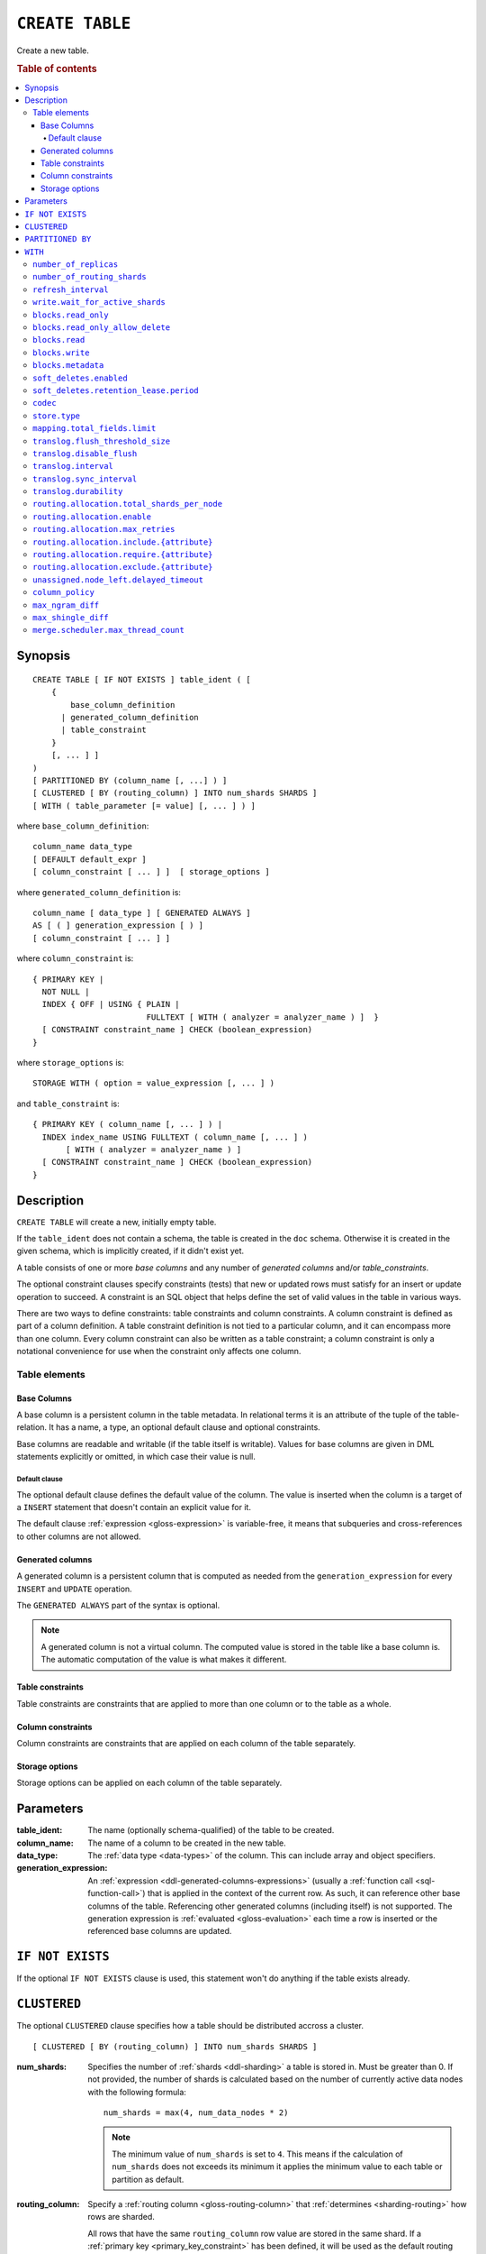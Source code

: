 .. highlight:: psql

.. _sql-create-table:

================
``CREATE TABLE``
================

Create a new table.

.. rubric:: Table of contents

.. contents::
   :local:


.. _sql-create-table-synopsis:

Synopsis
========

::

    CREATE TABLE [ IF NOT EXISTS ] table_ident ( [
        {
            base_column_definition
          | generated_column_definition
          | table_constraint
        }
        [, ... ] ]
    )
    [ PARTITIONED BY (column_name [, ...] ) ]
    [ CLUSTERED [ BY (routing_column) ] INTO num_shards SHARDS ]
    [ WITH ( table_parameter [= value] [, ... ] ) ]

where ``base_column_definition``::

    column_name data_type
    [ DEFAULT default_expr ]
    [ column_constraint [ ... ] ]  [ storage_options ]

where ``generated_column_definition`` is::

    column_name [ data_type ] [ GENERATED ALWAYS ]
    AS [ ( ] generation_expression [ ) ]
    [ column_constraint [ ... ] ]

where ``column_constraint`` is::

    { PRIMARY KEY |
      NOT NULL |
      INDEX { OFF | USING { PLAIN |
                            FULLTEXT [ WITH ( analyzer = analyzer_name ) ]  }
      [ CONSTRAINT constraint_name ] CHECK (boolean_expression)
    }

where ``storage_options`` is::

    STORAGE WITH ( option = value_expression [, ... ] )

and ``table_constraint`` is::

    { PRIMARY KEY ( column_name [, ... ] ) |
      INDEX index_name USING FULLTEXT ( column_name [, ... ] )
           [ WITH ( analyzer = analyzer_name ) ]
      [ CONSTRAINT constraint_name ] CHECK (boolean_expression)
    }


.. _sql-create-table-description:

Description
===========

``CREATE TABLE`` will create a new, initially empty table.

If the ``table_ident`` does not contain a schema, the table is created in the
``doc`` schema. Otherwise it is created in the given schema, which is
implicitly created, if it didn't exist yet.

A table consists of one or more *base columns* and any number of *generated
columns* and/or *table_constraints*.

The optional constraint clauses specify constraints (tests) that new or updated
rows must satisfy for an insert or update operation to succeed. A constraint is
an SQL object that helps define the set of valid values in the table in various
ways.

There are two ways to define constraints: table constraints and column
constraints. A column constraint is defined as part of a column definition. A
table constraint definition is not tied to a particular column, and it can
encompass more than one column. Every column constraint can also be written as
a table constraint; a column constraint is only a notational convenience for
use when the constraint only affects one column.

.. SEEALSO::

    :ref:`Data definition: Creating tables <ddl-create-table>`


.. _sql-create-table-elements:

Table elements
--------------


.. _sql-create-table-base-columns:

Base Columns
~~~~~~~~~~~~

A base column is a persistent column in the table metadata. In relational terms
it is an attribute of the tuple of the table-relation. It has a name, a type,
an optional default clause and optional constraints.

Base columns are readable and writable (if the table itself is writable).
Values for base columns are given in DML statements explicitly or omitted, in
which case their value is null.


.. _sql-create-table-default-clause:

Default clause
^^^^^^^^^^^^^^

The optional default clause defines the default value of the column. The value
is inserted when the column is a target of a ``INSERT`` statement that doesn't
contain an explicit value for it.

The default clause :ref:`expression <gloss-expression>` is variable-free, it
means that subqueries and cross-references to other columns are not allowed.


.. _sql-create-table-generated-columns:

Generated columns
~~~~~~~~~~~~~~~~~

A generated column is a persistent column that is computed as needed from the
``generation_expression`` for every ``INSERT`` and ``UPDATE`` operation.

The ``GENERATED ALWAYS`` part of the syntax is optional.

.. NOTE::

   A generated column is not a virtual column. The computed value is stored in
   the table like a base column is. The automatic computation of the value is
   what makes it different.

.. SEEALSO::

    :ref:`Data definition: Generated columns <ddl-generated-columns>`


.. _sql-create-table-table-constraints:

Table constraints
~~~~~~~~~~~~~~~~~

Table constraints are constraints that are applied to more than one column or
to the table as a whole.

.. SEEALSO::

    - :ref:`General SQL: Table constraints <table_constraints>`
    - :ref:`CHECK constraint <check_constraint>`


.. _sql-create-table-column-constraints:

Column constraints
~~~~~~~~~~~~~~~~~~

Column constraints are constraints that are applied on each column of the table
separately.

.. SEEALSO::

    - :ref:`General SQL: Column constraints <column_constraints>`
    - :ref:`CHECK constraint <check_constraint>`


.. _sql-create-table-storage-options:

Storage options
~~~~~~~~~~~~~~~

Storage options can be applied on each column of the table separately.

.. SEEALSO::

    :ref:`Data definition: Storage <ddl-storage>`


.. _sql-create-table-parameters:

Parameters
==========

:table_ident:
  The name (optionally schema-qualified) of the table to be created.

:column_name:
  The name of a column to be created in the new table.

:data_type:
  The :ref:`data type <data-types>` of the column. This can include array and
  object specifiers.

:generation_expression:
  An :ref:`expression <ddl-generated-columns-expressions>` (usually a
  :ref:`function call <sql-function-call>`) that is applied in the context of
  the current row. As such, it can reference other base columns of the table.
  Referencing other generated columns (including itself) is not supported. The
  generation expression is :ref:`evaluated <gloss-evaluation>` each time a row
  is inserted or the referenced base columns are updated.


.. _sql-create-table-if-not-exists:

``IF NOT EXISTS``
=================

If the optional ``IF NOT EXISTS`` clause is used, this statement won't do
anything if the table exists already.


.. _sql-create-table-clustered:

``CLUSTERED``
=============

The optional ``CLUSTERED`` clause specifies how a table should be distributed
accross a cluster.

::

    [ CLUSTERED [ BY (routing_column) ] INTO num_shards SHARDS ]

:num_shards:
  Specifies the number of :ref:`shards <ddl-sharding>` a table is stored
  in. Must be greater than 0. If not provided, the number of shards is
  calculated based on the number of currently active data nodes with the
  following formula::

      num_shards = max(4, num_data_nodes * 2)

  .. NOTE::

     The minimum value of ``num_shards`` is set to ``4``. This means if the
     calculation of ``num_shards`` does not exceeds its minimum it applies the
     minimum value to each table or partition as default.

:routing_column:
  Specify a :ref:`routing column <gloss-routing-column>` that :ref:`determines
  <sharding-routing>` how rows are sharded.

  All rows that have the same ``routing_column`` row value are stored in the
  same shard. If a :ref:`primary key <primary_key_constraint>` has been
  defined, it will be used as the default routing column, otherwise the
  :ref:`internal document ID <sql_administration_system_column_id>` is used.

.. SEEALSO::

    :ref:`Data definition: Sharding <ddl-sharding>`


.. _sql-create-table-partitioned-by:

``PARTITIONED BY``
==================

The ``PARTITIONED`` clause splits the created table into separate
:ref:`partitions <partitioned-tables>` for every distinct combination of row
values in the specified :ref:`partition columns <gloss-partition-column>`.

::

    [ PARTITIONED BY ( column_name [ , ... ] ) ]

:column_name:
  The name of a column to be used for partitioning. Multiple columns names can
  be specified inside the parentheses and must be separated by commas.


The following restrictions apply:

- Partition columns may not be part of the :ref:`sql-create-table-clustered`
  clause

- Partition columns must only contain :ref:`primitive types
  <sql_ddl_datatypes_primitives>`

- Partition columns may not be inside an object array

- Partition columns may not be indexed with a :ref:`fulltext index with
  analyzer <sql_ddl_index_fulltext>`

- If the table has a :ref:`primary_key_constraint` constraint, all of the
  partition columns must be included in the primary key definition

.. CAUTION::

    Partition columns :ref:`cannot be altered <partitioned-update>` by an
    ``UPDATE`` statement.


.. _sql-create-table-with:

``WITH``
========

The optional ``WITH`` clause can specify parameters for tables.

::

    [ WITH ( table_parameter [= value] [, ... ] ) ]

:table_parameter:
  Specifies an optional parameter for the table.

.. NOTE::

   Some parameters are nested, and therefore need to be wrapped in double
   quotes in order to be set. For example::

       WITH ("allocation.max_retries" = 5)

   Nested parameters are those that contain a ``.`` between parameter names
   (e.g. ``write.wait_for_active_shards``).

Available parameters are:


.. _sql-create-table-number-of-replicas:

``number_of_replicas``
----------------------

Specifies the number or range of replicas each shard of a table should have for
normal operation, the default is to have ``0-1`` replica.

The number of replicas is defined like this::

    min_replicas [ - [ max_replicas ] ]

:min_replicas:
  The minimum number of replicas required.

:max_replicas:
  The maximum number of replicas.

  The actual maximum number of replicas is max(num_replicas, N-1), where N is
  the number of data nodes in the cluster. If ``max_replicas`` is the string
  ``all`` then it will always be N.

.. SEEALSO::

    :ref:`ddl-replication`


.. _sql-create-table-number-of-routing-shards:

``number_of_routing_shards``
----------------------------

This number specifies the hashing space that is used internally to distribute
documents across shards.

This is an optional setting that enables users to later on increase the number
of shards using :ref:`sql-alter-table`.


.. _sql-create-table-refresh-interval:

``refresh_interval``
--------------------

Specifies the refresh interval of a shard in milliseconds. The default is set
to 1000 milliseconds.

:value:
  The refresh interval in milliseconds. A value of smaller or equal than 0
  turns off the automatic refresh. A value of greater than 0 schedules a
  periodic refresh of the table.

.. NOTE::

   A ``refresh_interval`` of 0 does not guarantee that new writes are *NOT*
   visible to subsequent reads. Only the periodic refresh is disabled. There
   are other internal factors that might trigger a refresh.

.. SEEALSO::

    :ref:`Querying: Refresh <refresh_data>`

    :ref:`SQL syntax: REFRESH <sql-refresh>`


.. _sql-create-table-write-wait:

.. _sql-create-table-write-wait-for-active-shards:

``write.wait_for_active_shards``
--------------------------------

Specifies the number of shard copies that need to be active for write
operations to proceed. If less shard copies are active the operation must wait
and retry for up to 30s before timing out.

:value:
  ``all`` or a positive integer up to the total number of configured shard
  copies (``number_of_replicas + 1``).

  A value of ``1`` means only the primary has to be active. A value of ``2``
  means the primary plus one replica shard has to be active, and so on.

  The default value is set to ``1``.

  ``all`` is a special value that means all shards (primary + replicas) must be
  active for write operations to proceed.

Increasing the number of shard copies to wait for improves the resiliency of
the system. It reduces the chance of write operations not writing to the
desired number of shard copies, but it does not eliminate the possibility
completely, because the check occurs before the write operation starts.

Replica shard copies that missed some writes will be brought up to date by the
system eventually, but in case a node holding the primary copy has a system
failure, the replica copy couldn't be promoted automatically as it would lead
to data loss since the system is aware that the replica shard didn't receive
all writes. In such a scenario, :ref:`ALTER TABLE .. REROUTE PROMOTE REPLICA
<alter-table-reroute-promote-replica>` can be used to force the
:ref:`allocation <gloss-shard-recovery>` of a stale replica copy to at least
recover the data that is available in the stale replica copy.

Say you've a 3 node cluster and a table with 1 configured replica. With
``write.wait_for_active_shards=1`` and ``number_of_replicas=1`` a node in the
cluster can be restarted without affecting write operations because the primary
copies are either active or the replicas can be quickly promoted.

If ``write.wait_for_active_shards`` would be set to ``2`` instead and a node is
stopped, the write operations would block until the replica is fully replicated
again or the write operations would timeout in case the replication is not fast
enough.


.. _sql-create-table-blocks:

.. _sql-create-table-blocks-read-only:

``blocks.read_only``
--------------------

Allows to have a read only table.

:value:
  Table is read only if value set to ``true``. Allows writes and table settings
  changes if set to ``false``.


.. _sql-create-table-blocks-read-only-allow-delete:

``blocks.read_only_allow_delete``
---------------------------------

Allows to have a read only table that additionally can be deleted.

:value:
  Table is read only and can be deleted if value set to ``true``. Allows writes
  and table settings changes if set to ``false``.

  When a disk on a node exceeds the
  ``cluster.routing.allocation.disk.watermark.flood_stage`` threshold, this
  block is applied (set to ``true``) to all tables on that affected node. Once
  you've freed disk space again and the threshold is undershot, you need to set
  the ``blocks.read_only_allow_delete`` table setting to ``false``.

.. SEEALSO::

    :ref:`Cluster-wide settings: Disk-based shard allocation
    <conf-routing-allocation-disk>`


.. _sql-create-table-blocks-read:

``blocks.read``
---------------

``disable``/``enable`` all the read operations

:value:
  Set to ``true`` to disable all read operations for a table, otherwise set
  ``false``.


.. _sql-create-table-blocks-write:

``blocks.write``
----------------

``disable``/``enable`` all the write operations

:value:
  Set to ``true`` to disable all write operations and table settings
  modifications, otherwise set ``false``.


.. _sql-create-table-blocks-metadata:

``blocks.metadata``
-------------------

``disable``/``enable`` the table settings modifications.

:values:
  Disables the table settings modifications if set to ``true``. If set to
  ``false``, table settings modifications are enabled.


.. _sql-create-table-soft-deletes:

.. _sql-create-table-soft-deletes-enabled:

``soft_deletes.enabled``
------------------------

Indicates whether soft deletes are enabled or disabled.

Soft deletes allow CrateDB to preserve recent deletions within the Lucene
index. This information is used for :ref:`shard recovery
<gloss-shard-recovery>`.

Before the introduction of soft deletes, CrateDB had to retain the information
in the :ref:`Translog <concept-durability>`. Using soft deletes uses less
storage than the Translog equivalent and is faster.

Soft deletes can only be configured when a table is created. This setting
cannot be changed using ``ALTER TABLE``.

This setting is deprecated and soft deletes will become mandatory in CrateDB
5.0.

:value:
  Defaults to ``true``. Set to ``false`` to disable soft deletes.


.. _sql-create-table-soft-deletes-retention-lease-period:

``soft_deletes.retention_lease.period``
---------------------------------------

The maximum period for which a retention lease is retained before it is
considered expired.

:value:
  ``12h`` (default). Any positive time value is allowed.

CrateDB sometimes needs to replay operations that were executed on one shard on
other shards. For example if a shard copy is temporarily unavailable but write
operations to the primary copy continues, the missed operations have to be
replayed once the shard copy becomes available again.

If soft deletes are enabled, CrateDB uses a Lucene feature to preserve recent
deletions in the Lucene index so that they can be replayed. Because of that,
deleted documents still occupy disk space, which is why CrateDB only preserves
certain recently-deleted documents. CrateDB eventually fully discards deleted
documents to prevent the index growing larger despite having deleted documents.

CrateDB keeps track of operations it expects to need to replay using a
mechanism called *shard history retention leases*. Retention leases are a
mechanism that allows CrateDB to determine which soft-deleted operations can be
safely discarded.

If a shard copy fails, it stops updating its shard history retention lease,
indicating that the soft-deleted operations should be preserved for later
recovery.

However, to prevent CrateDB from holding onto shard retention leases forever,
they expire after ``soft_deletes.retention_lease.period``, which defaults to
``12h``. Once a retention lease has expired CrateDB can again discard
soft-deleted operations. In case a shard copy recovers after a retention lease
has expired, CrateDB will fall back to copying the whole index since it can no
longer replay the missing history.


.. _sql-create-table-codec:

``codec``
---------

By default data is stored using ``LZ4`` compression. This can be changed to
``best_compression`` which uses ``DEFLATE`` for a higher compression ratio, at
the expense of slower column value lookups.

:values:
  ``default`` or ``best_compression``


.. _sql-create-table-store:

.. _sql-create-table-store-type:

``store.type``
--------------

The store type setting allows you to control how data is stored and accessed on
disk. The following storage types are supported:

:fs:
  Default file system implementation. It will pick the best implementation
  depending on the operating environment, which is currently ``hybridfs`` on
  all supported systems but is subject to change.

:simplefs:
  The ``Simple FS`` type is an implementation of file system storage (Lucene
  ``SimpleFsDirectory``) using a random access file.  This implementation has
  poor concurrent performance. It is usually better to use the ``niofs`` when
  you need index persistence.

:niofs:
  The ``NIO FS`` type stores the shard index on the file system (Lucene
  ``NIOFSDirectory``) using NIO. It allows multiple threads to read from the
  same file concurrently.

:mmapfs:
  The ``MMap FS`` type stores the shard index on the file system (Lucene
  ``MMapDirectory``) by mapping a file into memory (mmap).  Memory mapping uses
  up a portion of the virtual memory address space in your process equal to the
  size of the file being mapped. Before using this type, be sure you have
  allowed plenty of virtual address space.

:hybridfs:
  The ``hybridfs`` type is a hybrid of ``niofs`` and ``mmapfs``, which chooses
  the best file system type for each type of file based on the read access
  pattern. Similarly to ``mmapfs`` be sure you have allowed plenty of virtual
  address space.

It is possible to restrict the use of the ``mmapfs`` and ``hybridfs`` store
type via the :ref:`node.store.allow_mmap <node.store_allow_mmap>` node setting.


.. _sql-create-table-mapping:

.. _sql-create-table-mapping-total-fields-limit:

``mapping.total_fields.limit``
------------------------------

Sets the maximum number of columns that is allowed for a table. Default is
``1000``.

:value:
  Maximum amount of fields in the Lucene index mapping. This includes both the
  user facing mapping (columns) and internal fields.


.. _sql-create-table-translog:

.. _sql-create-table-translog-flush-threshold-size:

``translog.flush_threshold_size``
---------------------------------

Sets size of transaction log prior to flushing.

:value:
  Size (bytes) of translog.


.. _sql-create-table-translog-disable-flush:

``translog.disable_flush``
--------------------------

``enable``/``disable`` flushing.

:value:
  Set ``true`` to disable flushing, otherwise set to ``false``.

.. CAUTION::

   It is recommended to use ``disable_flush`` only for short periods of time.


.. _sql-create-table-translog-interval:

``translog.interval``
---------------------

Sets frequency of flush necessity check.

:value:
  Frequency in milliseconds.


.. _sql-create-table-translog-sync-interval:

``translog.sync_interval``
--------------------------

How often the translog is fsynced to disk. Defaults to 5s.  When setting this
interval, please keep in mind that changes logged during this interval and not
synced to disk may get lost in case of a failure. This setting only takes
effect if :ref:`translog.durability <sql-create-table-translog-durability>` is
set to ``ASYNC``.

:value:
  Interval in milliseconds.


.. _sql-create-table-translog-durability:

``translog.durability``
-----------------------

If set to ``ASYNC`` the translog gets flushed to disk in the background every
:ref:`translog.sync_interval <sql-create-table-translog-sync-interval>`. If set
to ``REQUEST`` the flush happens after every operation.

:value:
  ``REQUEST`` (default), ``ASYNC``


.. _sql-create-table-routing:

.. _sql-create-table-routing-allocation:

.. _sql-create-table-routing-allocation.total-shards-per-node:

``routing.allocation.total_shards_per_node``
--------------------------------------------

Controls the total number of shards (replicas and primaries) allowed to be
:ref:`allocated <gloss-shard-allocation>` on a single node. Defaults to
unbounded (-1).

:value:
  Number of shards per node.


.. _sql-create-table-routing-allocation-enable:

``routing.allocation.enable``
-----------------------------

Controls shard :ref:`allocation <gloss-shard-allocation>` for a specific table.
Can be set to:

:all:
  Allows shard allocation for all shards. (Default)

:primaries:
  Allows shard allocation only for primary shards.

:new_primaries:
  Allows shard allocation only for primary shards for new tables.

:none:
  No shard allocation allowed.


.. _sql-create-table-routing-allocation-max-retries:

``routing.allocation.max_retries``
----------------------------------

Defines the number of attempts to :ref:`allocate <gloss-shard-allocation>` a
shard before giving up and leaving the shard unallocated.

:value:
  Number of retries to allocate a shard. Defaults to 5.


.. _sql-create-table-routing-allocation-include:

``routing.allocation.include.{attribute}``
------------------------------------------

Assign the table to a node whose ``{attribute}`` has at least one of the
comma-separated values.

.. SEEALSO::

    :ref:`Data definition: Shard allocation filtering <ddl_shard_allocation>`


.. _sql-create-table-routing-allocation-require:

``routing.allocation.require.{attribute}``
------------------------------------------

Assign the table to a node whose ``{attribute}`` has all of the comma-separated
values.

.. SEEALSO::

    :ref:`Data definition: Shard allocation filtering <ddl_shard_allocation>`


.. _sql-create-table-routing-allocation-exclude:

``routing.allocation.exclude.{attribute}``
------------------------------------------

Assign the table to a node whose ``{attribute}`` has none of the
comma-separated values.

.. SEEALSO::

    :ref:`Data definition: Shard allocation filtering <ddl_shard_allocation>`


.. _sql-create-table-unassigned:

.. _sql-create-table-unassigned.node-left:

.. _sql-create-table-unassigned.node-left-delayed-timeout:

``unassigned.node_left.delayed_timeout``
----------------------------------------

Delay the :ref:`allocation <gloss-shard-allocation>` of replica shards which
have become unassigned because a node has left. It defaults to ``1m`` to give a
node time to restart completely (which can take some time when the node has
lots of shards). Setting the timeout to ``0`` will start allocation
immediately. This setting can be changed on runtime in order to
increase/decrease the delayed allocation if needed.


.. _sql-create-table-column-policy:

``column_policy``
-----------------

Specifies the column policy of the table. The default column policy is
``strict``.

The column policy is defined like this::

    WITH ( column_policy = {'dynamic' | 'strict'} )

:strict:
  Rejecting any column on insert, update or copy from which is not defined in
  the schema

:dynamic:
  New columns can be added using ``INSERT``, ``UPDATE`` or ``COPY FROM``. New
  columns added to ``dynamic`` tables are, once added, usable as usual
  columns. One can retrieve them, sort by them and use them in ``WHERE``
  clauses.

.. SEEALSO::

    :ref:`Data definition: Column policy <column_policy>`


.. _sql-create-table-max-ngram-diff:

``max_ngram_diff``
------------------

Specifies the maximum difference between ``max_ngram`` and ``min_ngram`` when
using the ``NGramTokenizer`` or the ``NGramTokenFilter``. The default is 1.


.. _sql-create-table-max-shingle-diff:

``max_shingle_diff``
--------------------

Specifies the maximum difference between ``min_shingle_size`` and
``max_shingle_size`` when using the ``ShingleTokenFilter``. The default is 3.


.. _sql-create-table-merge:

.. _sql-create-table-merge-scheduler:

.. _sql-create-table-merge-scheduler-max-thread-count:

``merge.scheduler.max_thread_count``
------------------------------------

The maximum number of threads on a single shard that may be merging at once.
Defaults to ``Math.max(1, Math.min(4,
Runtime.getRuntime().availableProcessors() / 2))`` which works well for a good
solid-state-disk (SSD). If your index is on spinning platter drives instead,
decrease this to 1.
